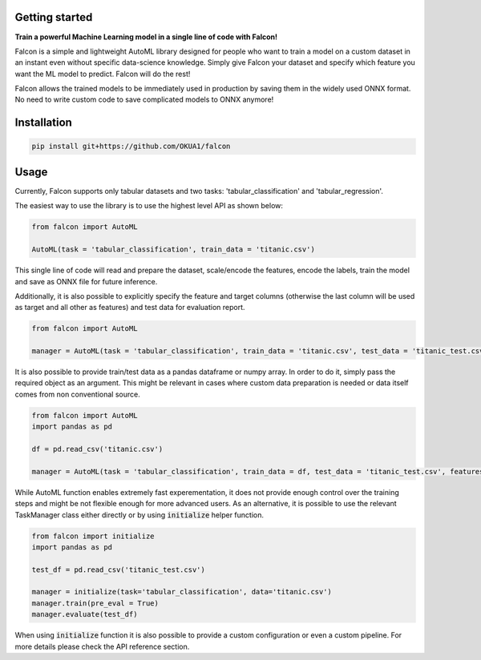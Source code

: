 Getting started
==================================

**Train a powerful Machine Learning model in a single line of code with Falcon!**

Falcon is a simple and lightweight AutoML library designed for people who want to train a model on a custom dataset in an instant even without specific data-science knowledge. Simply give Falcon your dataset and specify which feature you want the ML model to predict. Falcon will do the rest!

Falcon allows the trained models to be immediately used in production by saving them in the widely used ONNX format. No need to write custom code to save complicated models to ONNX anymore!

Installation
===================

..  code-block:: bash

    pip install git+https://github.com/OKUA1/falcon

Usage
==================

Currently, Falcon supports only tabular datasets and two tasks: 'tabular_classification' and 'tabular_regression'. 

The easiest way to use the library is to use the highest level API as shown below: 

..  code-block:: python

    from falcon import AutoML

    AutoML(task = 'tabular_classification', train_data = 'titanic.csv')
    

This single line of code will read and prepare the dataset, scale/encode the features, encode the labels, train the model and save as ONNX file for future inference. 

Additionally, it is also possible to explicitly specify the feature and target columns (otherwise the last column will be used as target and all other as features) and test data for evaluation report.

..  code-block:: python

    from falcon import AutoML

    manager = AutoML(task = 'tabular_classification', train_data = 'titanic.csv', test_data = 'titanic_test.csv', features = ['sex', 'gender', 'class', 'age'], target = 'survived')


It is also possible to provide train/test data as a pandas dataframe or numpy array. In order to do it, simply pass the required object as an argument. This might be relevant in cases where custom data preparation is needed or data itself comes from non conventional source. 

..  code-block:: python

    from falcon import AutoML
    import pandas as pd 

    df = pd.read_csv('titanic.csv')

    manager = AutoML(task = 'tabular_classification', train_data = df, test_data = 'titanic_test.csv', features = ['sex', 'gender', 'class', 'age'], target = 'survived')


While AutoML function enables extremely fast experementation, it does not provide enough control over the training steps and might be not flexible enough for more advanced users. As an alternative, it is possible to use the relevant TaskManager class either directly or by using :code:`initialize` helper function.

..  code-block:: python

    from falcon import initialize
    import pandas as pd 

    test_df = pd.read_csv('titanic_test.csv')

    manager = initialize(task='tabular_classification', data='titanic.csv')
    manager.train(pre_eval = True)
    manager.evaluate(test_df)
    

When using :code:`initialize` function it is also possible to provide a custom configuration or even a custom pipeline. For more details please check the API reference section.